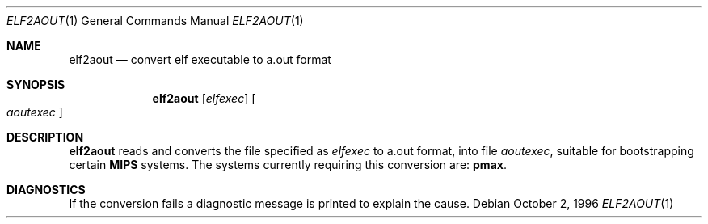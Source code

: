 .\"	$OpenBSD: elf2aout.1,v 1.6 1999/07/02 20:11:44 aaron Exp $
.\"
.\" Copyright (c) 1996 Per Fogelstrom
.\"
.\" Redistribution and use in source and binary forms, with or without
.\" modification, are permitted provided that the following conditions
.\" are met:
.\" 1. Redistributions of source code must retain the above copyright
.\"    notice, this list of conditions and the following disclaimer.
.\" 2. Redistributions in binary form must reproduce the above copyright
.\"    notice, this list of conditions and the following disclaimer in the
.\"    documentation and/or other materials provided with the distribution.
.\" 3. All advertising materials mentioning features or use of this software
.\"    must display the following acknowledgement:
.\"	This product includes software developed under OpenBSD by
.\"	Per Fogelstrom.
.\" 4. The name of the author may not be used to endorse or promote products
.\"    derived from this software without specific prior written permission.
.\"
.\" THIS SOFTWARE IS PROVIDED BY THE AUTHOR ``AS IS'' AND ANY EXPRESS
.\" OR IMPLIED WARRANTIES, INCLUDING, BUT NOT LIMITED TO, THE IMPLIED
.\" WARRANTIES OF MERCHANTABILITY AND FITNESS FOR A PARTICULAR PURPOSE
.\" ARE DISCLAIMED.  IN NO EVENT SHALL THE AUTHOR BE LIABLE FOR ANY
.\" DIRECT, INDIRECT, INCIDENTAL, SPECIAL, EXEMPLARY, OR CONSEQUENTIAL
.\" DAMAGES (INCLUDING, BUT NOT LIMITED TO, PROCUREMENT OF SUBSTITUTE GOODS
.\" OR SERVICES; LOSS OF USE, DATA, OR PROFITS; OR BUSINESS INTERRUPTION)
.\" HOWEVER CAUSED AND ON ANY THEORY OF LIABILITY, WHETHER IN CONTRACT, STRICT
.\" LIABILITY, OR TORT (INCLUDING NEGLIGENCE OR OTHERWISE) ARISING IN ANY WAY
.\" OUT OF THE USE OF THIS SOFTWARE, EVEN IF ADVISED OF THE POSSIBILITY OF
.\" SUCH DAMAGE.
.\"
.\"
.Dd October 2, 1996
.Dt ELF2AOUT 1
.Os
.Sh NAME
.Nm elf2aout
.Nd convert elf executable to a.out format
.Sh SYNOPSIS
.Nm elf2aout
.Op Ar elfexec
.Oo
.Ar aoutexec
.Oc
.Sh DESCRIPTION
.Nm elf2aout
reads and converts the file specified as
.Ar elfexec
to a.out format, into file
.Ar aoutexec ,
suitable for bootstrapping certain
.Nm MIPS
systems.
The systems currently requiring this
conversion are:
.Nm pmax .
.Sh DIAGNOSTICS
If the conversion fails a diagnostic message is printed to explain the cause.
